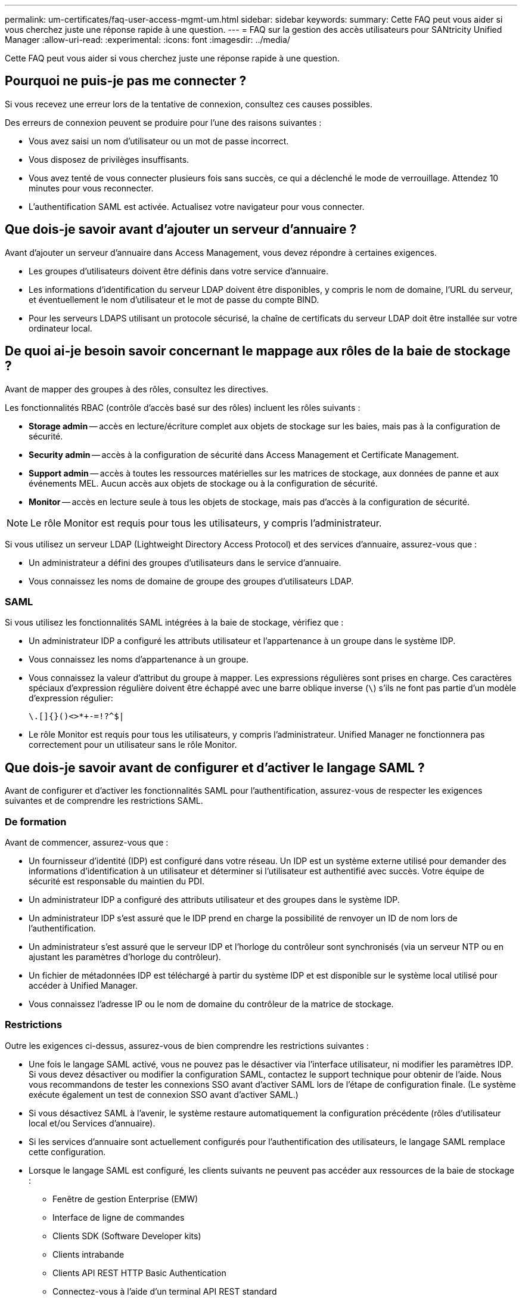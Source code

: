 ---
permalink: um-certificates/faq-user-access-mgmt-um.html 
sidebar: sidebar 
keywords:  
summary: Cette FAQ peut vous aider si vous cherchez juste une réponse rapide à une question. 
---
= FAQ sur la gestion des accès utilisateurs pour SANtricity Unified Manager
:allow-uri-read: 
:experimental: 
:icons: font
:imagesdir: ../media/


[role="lead"]
Cette FAQ peut vous aider si vous cherchez juste une réponse rapide à une question.



== Pourquoi ne puis-je pas me connecter ?

Si vous recevez une erreur lors de la tentative de connexion, consultez ces causes possibles.

Des erreurs de connexion peuvent se produire pour l'une des raisons suivantes :

* Vous avez saisi un nom d'utilisateur ou un mot de passe incorrect.
* Vous disposez de privilèges insuffisants.
* Vous avez tenté de vous connecter plusieurs fois sans succès, ce qui a déclenché le mode de verrouillage. Attendez 10 minutes pour vous reconnecter.
* L'authentification SAML est activée. Actualisez votre navigateur pour vous connecter.




== Que dois-je savoir avant d'ajouter un serveur d'annuaire ?

Avant d'ajouter un serveur d'annuaire dans Access Management, vous devez répondre à certaines exigences.

* Les groupes d'utilisateurs doivent être définis dans votre service d'annuaire.
* Les informations d'identification du serveur LDAP doivent être disponibles, y compris le nom de domaine, l'URL du serveur, et éventuellement le nom d'utilisateur et le mot de passe du compte BIND.
* Pour les serveurs LDAPS utilisant un protocole sécurisé, la chaîne de certificats du serveur LDAP doit être installée sur votre ordinateur local.




== De quoi ai-je besoin savoir concernant le mappage aux rôles de la baie de stockage ?

Avant de mapper des groupes à des rôles, consultez les directives.

Les fonctionnalités RBAC (contrôle d'accès basé sur des rôles) incluent les rôles suivants :

* *Storage admin* -- accès en lecture/écriture complet aux objets de stockage sur les baies, mais pas à la configuration de sécurité.
* *Security admin* -- accès à la configuration de sécurité dans Access Management et Certificate Management.
* *Support admin* -- accès à toutes les ressources matérielles sur les matrices de stockage, aux données de panne et aux événements MEL. Aucun accès aux objets de stockage ou à la configuration de sécurité.
* *Monitor* -- accès en lecture seule à tous les objets de stockage, mais pas d'accès à la configuration de sécurité.


[NOTE]
====
Le rôle Monitor est requis pour tous les utilisateurs, y compris l'administrateur.

====
Si vous utilisez un serveur LDAP (Lightweight Directory Access Protocol) et des services d'annuaire, assurez-vous que :

* Un administrateur a défini des groupes d'utilisateurs dans le service d'annuaire.
* Vous connaissez les noms de domaine de groupe des groupes d'utilisateurs LDAP.




=== SAML

Si vous utilisez les fonctionnalités SAML intégrées à la baie de stockage, vérifiez que :

* Un administrateur IDP a configuré les attributs utilisateur et l'appartenance à un groupe dans le système IDP.
* Vous connaissez les noms d'appartenance à un groupe.
* Vous connaissez la valeur d'attribut du groupe à mapper. Les expressions régulières sont prises en charge. Ces caractères spéciaux d'expression régulière doivent être échappé avec une barre oblique inverse (`\`) s'ils ne font pas partie d'un modèle d'expression régulier:
+
[listing]
----
\.[]{}()<>*+-=!?^$|
----
* Le rôle Monitor est requis pour tous les utilisateurs, y compris l'administrateur. Unified Manager ne fonctionnera pas correctement pour un utilisateur sans le rôle Monitor.




== Que dois-je savoir avant de configurer et d'activer le langage SAML ?

Avant de configurer et d'activer les fonctionnalités SAML pour l'authentification, assurez-vous de respecter les exigences suivantes et de comprendre les restrictions SAML.



=== De formation

Avant de commencer, assurez-vous que :

* Un fournisseur d'identité (IDP) est configuré dans votre réseau. Un IDP est un système externe utilisé pour demander des informations d'identification à un utilisateur et déterminer si l'utilisateur est authentifié avec succès. Votre équipe de sécurité est responsable du maintien du PDI.
* Un administrateur IDP a configuré des attributs utilisateur et des groupes dans le système IDP.
* Un administrateur IDP s'est assuré que le IDP prend en charge la possibilité de renvoyer un ID de nom lors de l'authentification.
* Un administrateur s'est assuré que le serveur IDP et l'horloge du contrôleur sont synchronisés (via un serveur NTP ou en ajustant les paramètres d'horloge du contrôleur).
* Un fichier de métadonnées IDP est téléchargé à partir du système IDP et est disponible sur le système local utilisé pour accéder à Unified Manager.
* Vous connaissez l'adresse IP ou le nom de domaine du contrôleur de la matrice de stockage.




=== Restrictions

Outre les exigences ci-dessus, assurez-vous de bien comprendre les restrictions suivantes :

* Une fois le langage SAML activé, vous ne pouvez pas le désactiver via l'interface utilisateur, ni modifier les paramètres IDP. Si vous devez désactiver ou modifier la configuration SAML, contactez le support technique pour obtenir de l'aide. Nous vous recommandons de tester les connexions SSO avant d'activer SAML lors de l'étape de configuration finale. (Le système exécute également un test de connexion SSO avant d'activer SAML.)
* Si vous désactivez SAML à l'avenir, le système restaure automatiquement la configuration précédente (rôles d'utilisateur local et/ou Services d'annuaire).
* Si les services d'annuaire sont actuellement configurés pour l'authentification des utilisateurs, le langage SAML remplace cette configuration.
* Lorsque le langage SAML est configuré, les clients suivants ne peuvent pas accéder aux ressources de la baie de stockage :
+
** Fenêtre de gestion Enterprise (EMW)
** Interface de ligne de commandes
** Clients SDK (Software Developer kits)
** Clients intrabande
** Clients API REST HTTP Basic Authentication
** Connectez-vous à l'aide d'un terminal API REST standard






== Qu'est-ce que les utilisateurs locaux ?

Les utilisateurs locaux sont prédéfinis dans le système et incluent des autorisations spécifiques.

Les utilisateurs locaux incluent :

* *Admin* -- Super administrateur qui a accès à toutes les fonctions du système. Cet utilisateur inclut tous les rôles. Le mot de passe doit être défini lors de la première connexion.
* *Stockage* -- l'administrateur responsable de tout le provisionnement du stockage. Cet utilisateur comprend les rôles suivants : administrateur du stockage, administrateur du support et contrôle. Ce compte est désactivé jusqu'à ce qu'un mot de passe soit défini.
* *Sécurité* -- l'utilisateur responsable de la configuration de la sécurité, y compris la gestion des accès et la gestion des certificats. Cet utilisateur inclut les rôles suivants : administrateur de sécurité et moniteur. Ce compte est désactivé jusqu'à ce qu'un mot de passe soit défini.
* *Support* -- l'utilisateur responsable des ressources matérielles, des données de défaillance et des mises à niveau du micrologiciel. Cet utilisateur inclut les rôles suivants : support Admin et Monitor. Ce compte est désactivé jusqu'à ce qu'un mot de passe soit défini.
* *Moniteur* -- Un utilisateur avec accès en lecture seule au système. Cet utilisateur inclut uniquement le rôle Monitor. Ce compte est désactivé jusqu'à ce qu'un mot de passe soit défini.
* *rw* (lecture/écriture) -- cet utilisateur comprend les rôles suivants : administrateur de stockage, administrateur de support et moniteur. Ce compte est désactivé jusqu'à ce qu'un mot de passe soit défini.
* *Ro* (lecture seule) -- cet utilisateur n'inclut que le rôle moniteur. Ce compte est désactivé jusqu'à ce qu'un mot de passe soit défini.

